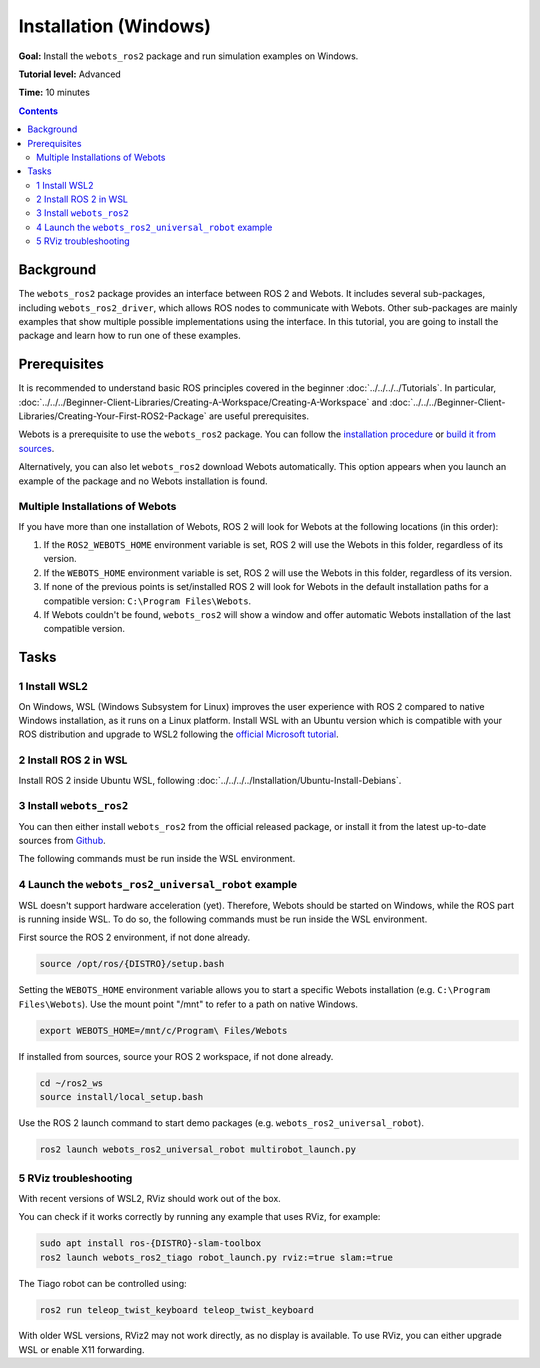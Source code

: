 Installation (Windows)
======================================

**Goal:** Install the ``webots_ros2`` package and run simulation examples on Windows.

**Tutorial level:** Advanced

**Time:** 10 minutes

.. contents:: Contents
   :depth: 2
   :local:

Background
----------

The ``webots_ros2`` package provides an interface between ROS 2 and Webots.
It includes several sub-packages, including ``webots_ros2_driver``, which allows ROS nodes to communicate with Webots.
Other sub-packages are mainly examples that show multiple possible implementations using the interface.
In this tutorial, you are going to install the package and learn how to run one of these examples.

Prerequisites
-------------

It is recommended to understand basic ROS principles covered in the beginner :doc:`../../../../Tutorials`.
In particular, :doc:`../../../Beginner-Client-Libraries/Creating-A-Workspace/Creating-A-Workspace` and :doc:`../../../Beginner-Client-Libraries/Creating-Your-First-ROS2-Package` are useful prerequisites.

Webots is a prerequisite to use the ``webots_ros2`` package.
You can follow the `installation procedure <https://cyberbotics.com/doc/guide/installation-procedure>`_ or `build it from sources <https://github.com/cyberbotics/webots/wiki/Windows-installation/>`_.

Alternatively, you can also let ``webots_ros2`` download Webots automatically.
This option appears when you launch an example of the package and no Webots installation is found.

Multiple Installations of Webots
^^^^^^^^^^^^^^^^^^^^^^^^^^^^^^^^

If you have more than one installation of Webots, ROS 2 will look for Webots at the following locations (in this order):

1. If the ``ROS2_WEBOTS_HOME`` environment variable is set, ROS 2 will use the Webots in this folder, regardless of its version.
2. If the ``WEBOTS_HOME`` environment variable is set, ROS 2 will use the Webots in this folder, regardless of its version.
3. If none of the previous points is set/installed ROS 2 will look for Webots in the default installation paths for a compatible version: ``C:\Program Files\Webots``.
4. If Webots couldn't be found, ``webots_ros2`` will show a window and offer automatic Webots installation of the last compatible version.

Tasks
-----

1 Install WSL2
^^^^^^^^^^^^^^^

On Windows, WSL (Windows Subsystem for Linux) improves the user experience with ROS 2 compared to native Windows installation, as it runs on a Linux platform.
Install WSL with an Ubuntu version which is compatible with your ROS distribution and upgrade to WSL2 following the `official Microsoft tutorial <https://learn.microsoft.com/en-us/windows/wsl/install>`_.

2 Install ROS 2 in WSL
^^^^^^^^^^^^^^^^^^^^^^

Install ROS 2 inside Ubuntu WSL, following :doc:`../../../../Installation/Ubuntu-Install-Debians`.

3 Install ``webots_ros2``
^^^^^^^^^^^^^^^^^^^^^^^^^
You can then either install ``webots_ros2`` from the official released package, or install it from the latest up-to-date sources from `Github <https://github.com/cyberbotics/webots_ros2>`_.

The following commands must be run inside the WSL environment.

.. tabs::

    .. group-tab:: Install ``webots_ros2`` distributed package

        Run the following command in a terminal.

        .. code-block:: console

            sudo apt-get install ros-{DISTRO}-webots-ros2

    .. group-tab:: Install ``webots_ros2`` from sources

        Create a ROS 2 workspace with its ``src`` directory.

        .. code-block:: console

            mkdir -p ~/ros2_ws/src

        Source the ROS 2 environment.

        .. code-block:: console

            source /opt/ros/{DISTRO}/setup.bash

        Retrieve the sources from Github.

        .. code-block:: console

            cd ~/ros2_ws
            git clone --recurse-submodules https://github.com/cyberbotics/webots_ros2.git src/webots_ros2

        Install the package dependencies.

        .. code-block:: console

            sudo apt install python3-pip python3-rosdep python3-colcon-common-extensions
            sudo rosdep init && rosdep update
            rosdep install --from-paths src --ignore-src --rosdistro {DISTRO}

        Build the package using ``colcon``.

        .. code-block:: console

            colcon build

        Source this workspace.

        .. code-block:: console

            source install/local_setup.bash



4 Launch the ``webots_ros2_universal_robot`` example
^^^^^^^^^^^^^^^^^^^^^^^^^^^^^^^^^^^^^^^^^^^^^^^^^^^^

WSL doesn't support hardware acceleration (yet).
Therefore, Webots should be started on Windows, while the ROS part is running inside WSL.
To do so, the following commands must be run inside the WSL environment.

First source the ROS 2 environment, if not done already.

.. code-block:: console

        source /opt/ros/{DISTRO}/setup.bash

Setting the ``WEBOTS_HOME`` environment variable allows you to start a specific Webots installation (e.g. ``C:\Program Files\Webots``).
Use the mount point "/mnt" to refer to a path on native Windows.

.. code-block:: console

        export WEBOTS_HOME=/mnt/c/Program\ Files/Webots

If installed from sources, source your ROS 2 workspace, if not done already.

.. code-block:: console

        cd ~/ros2_ws
        source install/local_setup.bash

Use the ROS 2 launch command to start demo packages (e.g. ``webots_ros2_universal_robot``).

.. code-block:: console

        ros2 launch webots_ros2_universal_robot multirobot_launch.py


5 RViz troubleshooting
^^^^^^^^^^^^^^^^^^^^^^

With recent versions of WSL2, RViz should work out of the box.

You can check if it works correctly by running any example that uses RViz, for example:

.. code-block:: console

        sudo apt install ros-{DISTRO}-slam-toolbox
        ros2 launch webots_ros2_tiago robot_launch.py rviz:=true slam:=true

The Tiago robot can be controlled using:

.. code-block:: console

        ros2 run teleop_twist_keyboard teleop_twist_keyboard

With older WSL versions, RViz2 may not work directly, as no display is available. To use RViz, you can either upgrade WSL or enable X11 forwarding.

.. tabs::
    .. group-tab:: Upgrade WSL

        In a Windows shell:

        .. code-block:: console

            wsl --update

    .. group-tab:: Enable X11 forwarding

        For older versions of WSL, the following steps can be followed:

        1. Install `VcXsrv <https://sourceforge.net/projects/vcxsrv/>`_.
        2. Launch VcXsrv. You can leave most of the parameters default, except the ``Extra settings`` page, where you must set ``Clipboard``, ``Primary Selection`` and ``Disable access control`` and unset ``Native opengl``.
        3. You can save the configuration for future launches.
        4. Click on ``Finish``, you will see that the X11 server is running in the icon tray.
        5. In your WSL environment, export the ``DISPLAY`` variable.

            .. code-block:: console

                export DISPLAY=$(ip route list default | awk '{print }'):0

            You can add this to your ``.bashrc``, so that it is set for every future WSL environment.

            .. code-block:: console

                echo "export DISPLAY=$(ip route list default | awk '{print }'):0" >> ~/.bashrc
